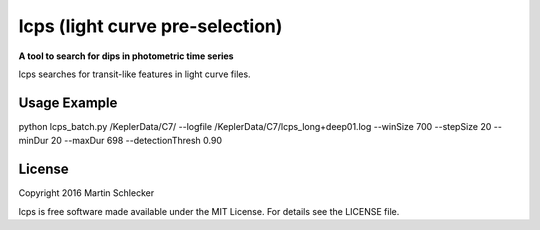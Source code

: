 lcps (light curve pre-selection)
================================

**A tool to search for dips in photometric time series**

lcps searches for transit-like features in light curve files.


Usage Example
-------------
python lcps_batch.py /KeplerData/C7/ --logfile /KeplerData/C7/lcps_long+deep01.log --winSize 700 --stepSize 20 --minDur 20 --maxDur 698 --detectionThresh 0.90


License
-------

Copyright 2016 Martin Schlecker

lcps is free software made available under the MIT License. For details see
the LICENSE file.